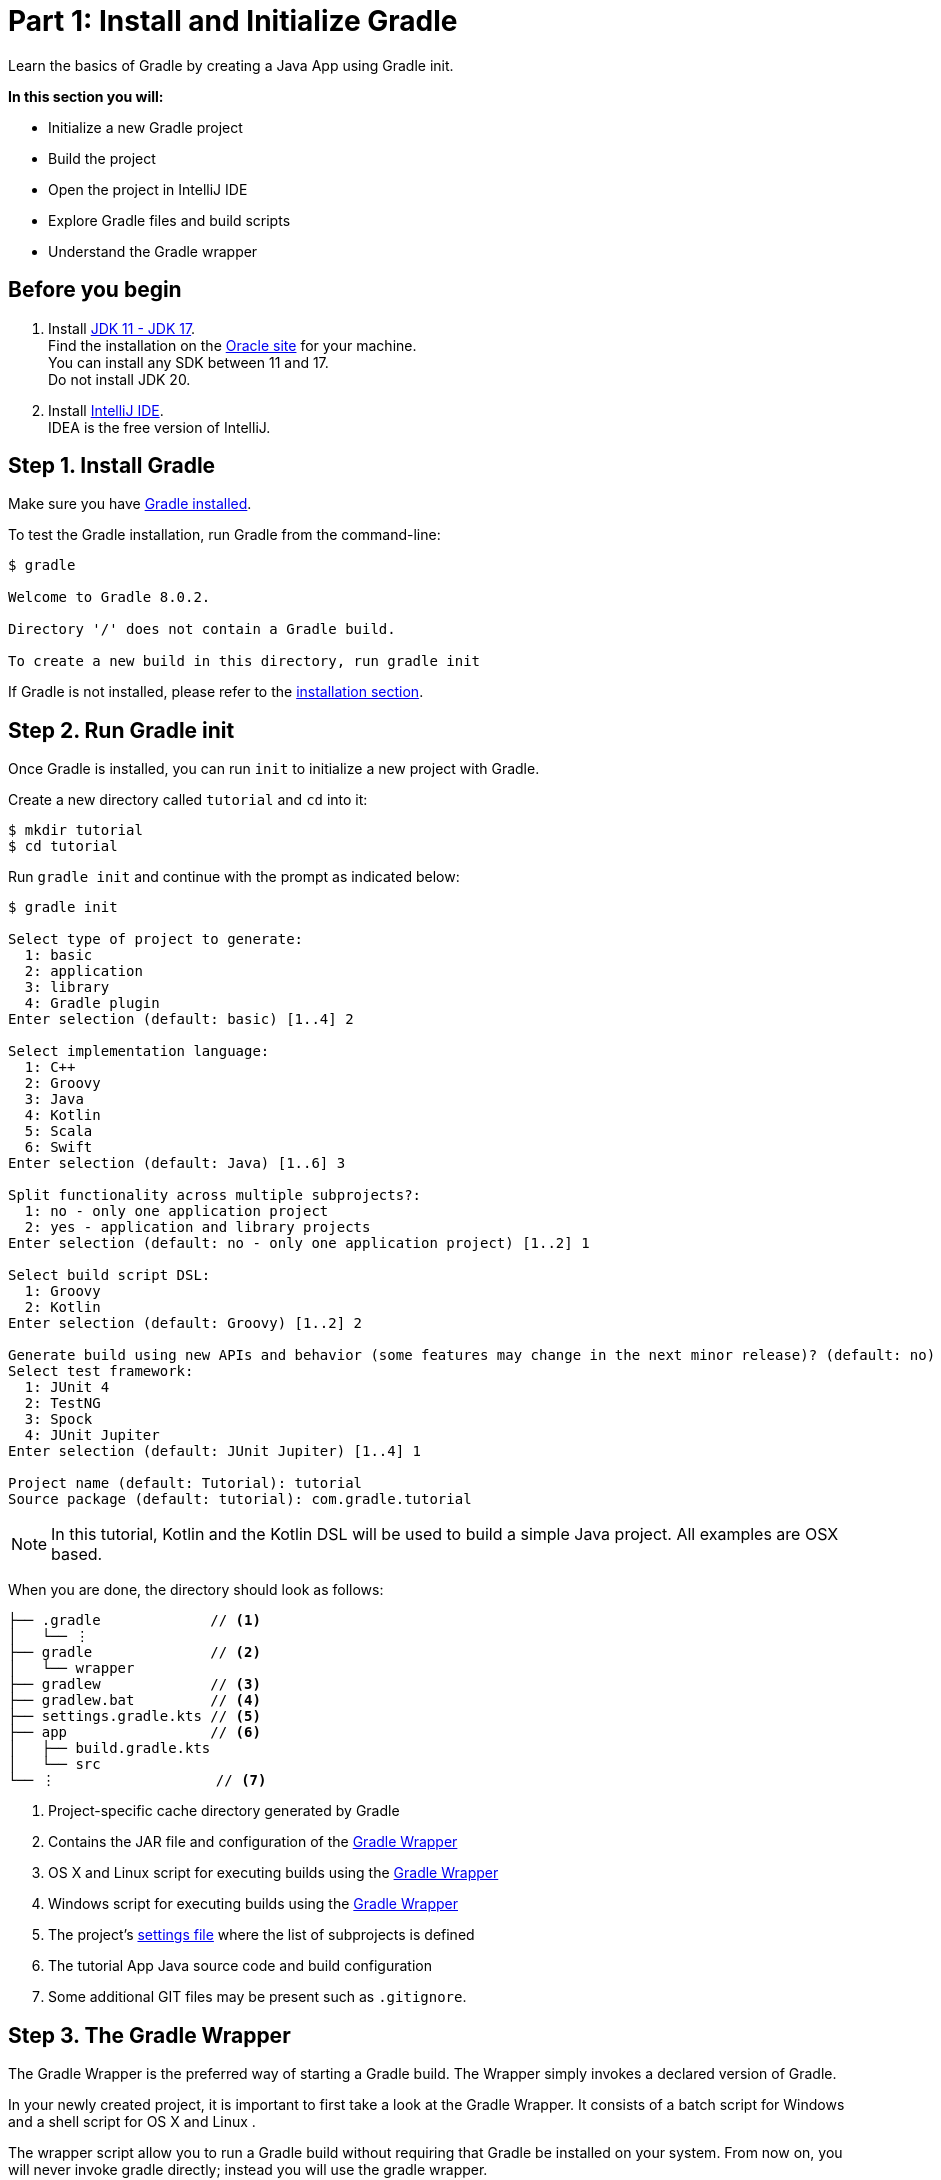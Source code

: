 // Copyright 2017 the original author or authors.
//
// Licensed under the Apache License, Version 2.0 (the "License");
// you may not use this file except in compliance with the License.
// You may obtain a copy of the License at
//
//      http://www.apache.org/licenses/LICENSE-2.0
//
// Unless required by applicable law or agreed to in writing, software
// distributed under the License is distributed on an "AS IS" BASIS,
// WITHOUT WARRANTIES OR CONDITIONS OF ANY KIND, either express or implied.
// See the License for the specific language governing permissions and
// limitations under the License.

[[part1_gradle_init]]
= Part 1: Install and Initialize Gradle

Learn the basics of Gradle by creating a Java App using Gradle init.

****
**In this section you will:**

- Initialize a new Gradle project
- Build the project
- Open the project in IntelliJ IDE
- Explore Gradle files and build scripts
- Understand the Gradle wrapper
****

[[part1_begin]]
== Before you begin

1. Install link:https://jdk.java.net/[JDK 11 - JDK 17]. +
Find the installation on the link:https://www.oracle.com/java/technologies/downloads/[Oracle site] for your machine. +
You can install any SDK between 11 and 17. +
Do not install JDK 20. +

2. Install link:https://www.jetbrains.com/idea/download/[IntelliJ IDE]. +
IDEA is the free version of IntelliJ.

== Step 1. Install Gradle

Make sure you have <<installation.adoc#installation,Gradle installed>>.

To test the Gradle installation, run Gradle from the command-line:
[source]
----
$ gradle

Welcome to Gradle 8.0.2.

Directory '/' does not contain a Gradle build.

To create a new build in this directory, run gradle init
----

If Gradle is not installed, please refer to the <<installation.adoc#installation, installation section>>.

== Step 2. Run Gradle init
Once Gradle is installed, you can run `init` to initialize a new project with Gradle.

Create a new directory called `tutorial` and `cd` into it:
[source]
----
$ mkdir tutorial
$ cd tutorial
----

Run `gradle init` and continue with the prompt as indicated below:
[source]
----
$ gradle init

Select type of project to generate:
  1: basic
  2: application
  3: library
  4: Gradle plugin
Enter selection (default: basic) [1..4] 2

Select implementation language:
  1: C++
  2: Groovy
  3: Java
  4: Kotlin
  5: Scala
  6: Swift
Enter selection (default: Java) [1..6] 3

Split functionality across multiple subprojects?:
  1: no - only one application project
  2: yes - application and library projects
Enter selection (default: no - only one application project) [1..2] 1

Select build script DSL:
  1: Groovy
  2: Kotlin
Enter selection (default: Groovy) [1..2] 2

Generate build using new APIs and behavior (some features may change in the next minor release)? (default: no) [yes, no] no
Select test framework:
  1: JUnit 4
  2: TestNG
  3: Spock
  4: JUnit Jupiter
Enter selection (default: JUnit Jupiter) [1..4] 1

Project name (default: Tutorial): tutorial
Source package (default: tutorial): com.gradle.tutorial
----

NOTE: In this tutorial, Kotlin and the Kotlin DSL will be used to build a simple Java project. All examples are OSX based.

When you are done, the directory should look as follows:

----
├── .gradle             // <1>
│   └── ⋮
├── gradle              // <2>
│   └── wrapper
├── gradlew             // <3>
├── gradlew.bat         // <4>
├── settings.gradle.kts // <5>
├── app                 // <6>
│   ├── build.gradle.kts
│   └── src
└── ⋮                   // <7>

----
<1> Project-specific cache directory generated by Gradle
<2> Contains the JAR file and configuration of the <<gradle_wrapper.adoc#gradle_wrapper,Gradle Wrapper>>
<3> OS X and Linux script for executing builds using the <<gradle_wrapper.adoc#gradle_wrapper,Gradle Wrapper>>
<4> Windows script for executing builds using the <<gradle_wrapper.adoc#gradle_wrapper,Gradle Wrapper>>
<5> The project's <<organizing_gradle_projects.adoc#sec:settings_file, settings file>> where the list of subprojects is defined
<6> The tutorial App Java source code and build configuration
<7> Some additional GIT files may be present such as `.gitignore`.

== Step 3. The Gradle Wrapper
The Gradle Wrapper is the preferred way of starting a Gradle build.
The Wrapper simply invokes a declared version of Gradle.

In your newly created project, it is important to first take a look at the Gradle Wrapper.
It consists of a batch script for Windows +++<i class="conum" data-value="4"></i>+++ and a shell script for OS X and Linux +++<i class="conum" data-value="3"></i>+++.

The wrapper script allow you to run a Gradle build without requiring that Gradle be installed on your system. From now on, you will never invoke gradle directly; instead you will use the gradle wrapper.

== Step 4. Use the Wrapper
Let's go ahead and use the wrapper by entering the following command:
[source]
----
$ ./gradlew build
----

The first time you run the wrapper, it downloads and caches the Gradle binaries if they are not already installed on your machine.

The Gradle Wrapper is designed to be committed to source control so that anyone can build the project without having to first install and configure a specific version of Gradle.

In this case, we invoked Gradle through the wrapper to build our tutorial project and we can see that the `app` directory now includes a new `build` folder:
[source]
----
$ cd app
$ ls -al

drwxr-xr-x  10 gradle-user  staff  320 May 24 18:07 build
-rw-r--r--   1 gradle-user  staff  862 May 24 17:45 build.gradle.kts
drwxr-xr-x   4 gradle-user  staff  128 May 24 17:45 src
----

== Step 5. Your App in the IDE
Open the tutorial project in IntelliJ IDEA by double-clicking on the `settings.gradle.kts` file in the `tutorial` directory:

image::tutorial/intellij-idea-ide.png[]

Open the `settings.gradle.kts` and `build.gradle.kts` files in the IDE:

image::tutorial/intellij-idea-open.png[]

== Step 6. The Build script
The `build.gradle` file is the core component of the build process and has all of the instructions necessary to build the project.

The `build.gradle` file is read and executed by Gradle.

Each subproject contains its own `build.gradle` file.
In this case our project only contains the `app` subproject.

Take a closer look at the build file in your `app` subproject (under the `app` directory):
[source]
----
plugins {
    // Apply the application plugin to add support for building a CLI application in Java.
    application
}

repositories {
    // Use Maven Central for resolving dependencies.
    mavenCentral()
}

dependencies {
    // Use JUnit test framework.
    testImplementation("junit:junit:4.13.2")
        // This dependency is used by the application.
        implementation("com.google.guava:guava:31.1-jre")
}

application {
    // Define the main class for the application.
    mainClass.set("com.gradle.tutorial.App")
}
----

This build script lets Gradle know which dependencies and plugins the `app` subproject is using and where to find them.
We will look at this in more detail in the following sections.

== Step 7. The Settings file
Gradle reads the `settings.gradle` file to figure out which subprojects are to take part in a project build.

Take a look at the file in your project:
[source]
----
rootProject.name = "tutorial"
include("app")
----

In this tutorial, the `tutorial` project only includes the `app` subproject.

[.text-right]
**Next Step:** <<part2_gradle_tasks#part2_begin,Run and Explore Gradle Tasks>> >>
